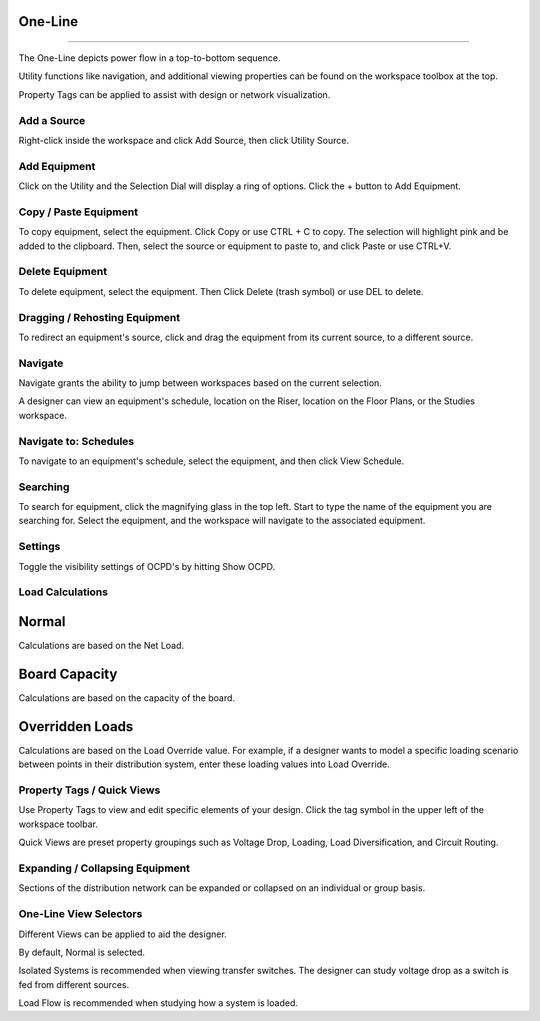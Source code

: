 ############
**One-Line**
############

*******************************************************************************************************************************************************************************************************************************************************************************************

The One-Line depicts power flow in a top-to-bottom sequence.  

Utility functions like navigation, and additional viewing properties can be found on the workspace toolbox at the top.  

Property Tags can be applied to assist with design or network visualization.

Add a Source
------------
Right-click inside the workspace and click Add Source, then click Utility Source.

Add Equipment
-------------
Click on the Utility and the Selection Dial will display a ring of options.  Click the + button to Add Equipment.

Copy / Paste Equipment
----------------------
To copy equipment, select the equipment.  Click Copy or use CTRL + C to copy. The selection will highlight pink and be added to the clipboard.  Then, select the source or equipment to paste to, and click Paste or use CTRL+V.

Delete Equipment
----------------
To delete equipment, select the equipment.  Then Click Delete (trash symbol) or use DEL to delete. 

Dragging / Rehosting Equipment
------------------------------
To redirect an equipment's source, click and drag the equipment from its current source, to a different source.

Navigate
--------
Navigate grants the ability to jump between workspaces based on the current selection.

A designer can view an equipment's schedule, location on the Riser, location on the Floor Plans, or the Studies workspace.

Navigate to: Schedules
----------------------
To navigate to an equipment's schedule, select the equipment, and then click View Schedule.

Searching
---------
To search for equipment, click the magnifying glass in the top left.  Start to type the name of the equipment you are searching for.  Select the equipment, and the workspace will navigate to the associated equipment.

Settings
--------
Toggle the visibility settings of OCPD's by hitting Show OCPD.

Load Calculations
-----------------

######
Normal
######

Calculations are based on the Net Load.

##############
Board Capacity
##############

Calculations are based on the capacity of the board.

################
Overridden Loads
################

Calculations are based on the Load Override value.  For example, if a designer wants to model a specific loading scenario between points in their distribution system, enter these loading values into Load Override.

Property Tags / Quick Views
---------------------------
Use Property Tags to view and edit specific elements of your design.  Click the tag symbol in the upper left of the workspace toolbar.  

Quick Views are preset property groupings such as Voltage Drop, Loading, Load Diversification, and Circuit Routing. 

Expanding / Collapsing Equipment
--------------------------------
Sections of the distribution network can be expanded or collapsed on an individual or group basis.  

One-Line View Selectors
-----------------------
Different Views can be applied to aid the designer.  

By default, Normal is selected.  

Isolated Systems is recommended when viewing transfer switches.  The designer can study voltage drop as a switch is fed from different sources.

Load Flow is recommended when studying how a system is loaded.
